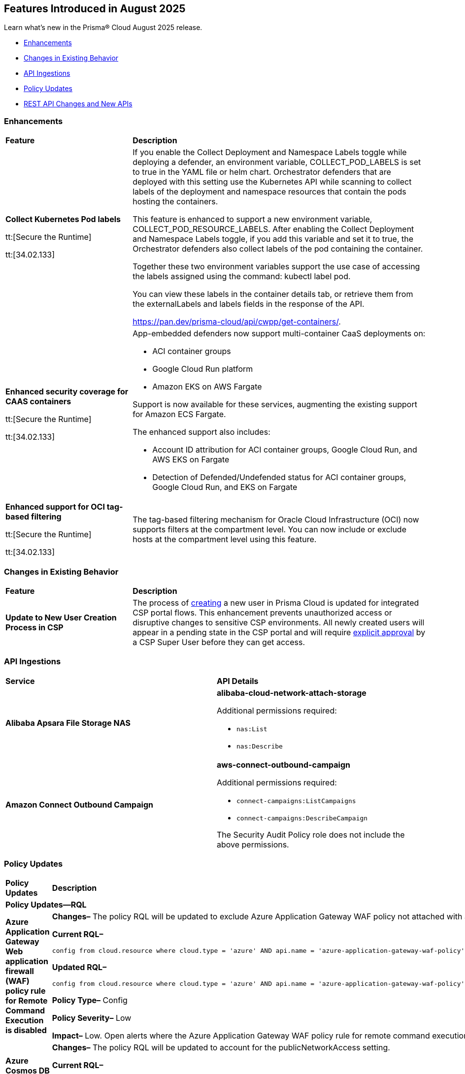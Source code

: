 == Features Introduced in August 2025

Learn what's new in the Prisma® Cloud August 2025 release.


//* <<new-features>>
* <<enhancements>>
* <<changes-in-existing-behavior>>
* <<api-ingestions>>
//* <<new-policies>>
* <<policy-updates>>
//* <<iam-policy-updates>>
//* <<new-compliance-benchmarks-and-updates>>
* <<rest-api-updates>>
//* <<deprecation-notices>>


[#enhancements]
=== Enhancements
[cols="30%a,70%a"]
|===
|*Feature*
|*Description*

|*Collect Kubernetes Pod labels*

tt:[Secure the Runtime]

tt:[34.02.133]

|If you enable the Collect Deployment and Namespace Labels toggle while deploying a defender, an environment variable, COLLECT_POD_LABELS is set to true in the YAML file or helm chart. Orchestrator defenders that are deployed with this setting use the Kubernetes API while scanning to collect labels of the deployment and namespace resources that contain the pods hosting the containers.

This feature is enhanced to support a new environment variable, COLLECT_POD_RESOURCE_LABELS. After enabling the Collect Deployment and Namespace Labels toggle, if you add this variable and set it to true, the Orchestrator defenders also collect labels of the pod containing the container.

Together these two environment variables support the use case of accessing the labels assigned using the command: kubectl label pod.

You can view these labels in the container details tab, or retrieve them from the externalLabels and labels fields in the response of the API.  

https://pan.dev/prisma-cloud/api/cwpp/get-containers/.

//CWP-63522
|*Enhanced security coverage for CAAS containers*

tt:[Secure the Runtime]

tt:[34.02.133]

|App-embedded defenders now support multi-container CaaS deployments on:

* ACI container groups

* Google Cloud Run platform 

* Amazon EKS on AWS Fargate

Support is now available for these services, augmenting the existing support for Amazon ECS Fargate.

The enhanced support also includes:

* Account ID attribution for ACI container groups, Google Cloud Run, and AWS EKS on Fargate

* Detection of Defended/Undefended status for ACI container groups, Google Cloud Run, and EKS on Fargate


//CWP-63568
|*Enhanced support for OCI tag-based filtering*

tt:[Secure the Runtime]

tt:[34.02.133]

|The tag-based filtering mechanism for Oracle Cloud Infrastructure (OCI) now supports filters at the compartment level. You can now include or exclude hosts at the compartment level using this feature.

|===

[#changes-in-existing-behavior]
=== Changes in Existing Behavior
[cols="30%a,70%a"]
|===
|*Feature*
|*Description*

|*Update to New User Creation Process in CSP*
//No Jira. Update reviewed by Ruchit & Darpan and change approved by Elad K on Slack on 07/21/2025

|The process of https://docs.prismacloud.io/en/enterprise-edition/content-collections/administration/add-prisma-cloud-users[creating] a new user in Prisma Cloud is updated for integrated CSP portal flows. This enhancement prevents unauthorized access or disruptive changes to sensitive CSP environments. All newly created users will appear in a pending state in the CSP portal and will require https://knowledgebase.paloaltonetworks.com/KCSArticleDetail?id=kA10g000000ClNaCAK[explicit approval] by a CSP Super User before they can get access. 

|===


[#api-ingestions]
=== API Ingestions

[cols="50%a,50%a"]
|===

|*Service*
|*API Details*

|*Alibaba Apsara File Storage NAS*
//RLP-156130

|*alibaba-cloud-network-attach-storage*

Additional permissions required:

* `nas:List`
* `nas:Describe`

//The Reader role includes the permission.


|*Amazon Connect Outbound Campaign*
//RLP-153462

|*aws-connect-outbound-campaign*

Additional permissions required:

* `connect-campaigns:ListCampaigns`
* `connect-campaigns:DescribeCampaign`

The Security Audit Policy role does not include the above permissions. 

|===


// [#new-policies]
// === New Policies
// [cols="40%a,60%a"]
// |===
// |*Policies*
// |*Description*
// |===




[#policy-updates]
=== Policy Updates

[cols="50%a,50%a"]
|===
|*Policy Updates*
|*Description*

2+|*Policy Updates—RQL*

// 2+|*Policy Updates—Metadata*

|*Azure Application Gateway Web application firewall (WAF) policy rule for Remote Command Execution is disabled*
//RLP-156633

|*Changes–* The policy RQL will be updated to exclude Azure Application Gateway WAF policy not attached with applicationGateways.

*Current RQL–*
----
config from cloud.resource where cloud.type = 'azure' AND api.name = 'azure-application-gateway-waf-policy' AND json.rule = properties.policySettings.state equals Enabled and properties.managedRules.managedRuleSets is not empty and properties.managedRules.managedRuleSets[*].ruleGroupOverrides[*].rules[?any(ruleId equals 944240 and state equals Disabled)] exists and properties.applicationGateways[*] is not empty
----

*Updated RQL–*
----
config from cloud.resource where cloud.type = 'azure' AND api.name = 'azure-application-gateway-waf-policy' AND json.rule = properties.policySettings.state equals Enabled and properties.managedRules.managedRuleSets is not empty and properties.managedRules.managedRuleSets[*].ruleGroupOverrides[*].rules[?any(ruleId equals 944240 and state equals Disabled)] exists and (properties.applicationGateways[*] exists and properties.applicationGateways[*] is not empty)
----

*Policy Type–* Config 

*Policy Severity–* Low

*Impact–* Low. Open alerts where the Azure Application Gateway WAF policy rule for remote command execution with applicationGateways not presented will be resolved.


|*Azure Cosmos DB IP range filter not configured*
//RLP-156503

|*Changes–* The policy RQL will be updated to account for the publicNetworkAccess setting.

*Current RQL–*
----
config from cloud.resource where cloud.type = 'azure' AND api.name = 'azure-cosmos-db' AND json.rule = properties.ipRangeFilter is empty 
----

*Updated RQL–*
----
config from cloud.resource where cloud.type = 'azure' AND api.name = 'azure-cosmos-db' AND json.rule = properties.ipRangeFilter is empty and properties.publicNetworkAccess does not equal ignore case "Disabled" 
----


|*Azure Storage Account 'Trusted Microsoft Services' access not enabled*
//RLP-156559

|*Changes–* The policy RQL will be updated to optimize the RQL to reduce false positives.

*Current RQL–*
----
config from cloud.resource where cloud.type = 'azure' AND api.name = 'azure-storage-account-list' AND json.rule = 'networkRuleSet.bypass does not contain AzureServices'  
----

*Updated RQL–*
----
config from cloud.resource where cloud.type = 'azure' AND api.name = 'azure-storage-account-list' AND json.rule = 'properties.publicNetworkAccess does not equal ignore case "Disabled" and networkRuleSet.defaultAction equal ignore case "Deny" and networkRuleSet.bypass does not contain AzureServices' 
----

*Policy Type–* Config 

*Policy Severity–* Low

*Impact–* Low. Open Alerts where the 'Trusted Microsoft Services' exceptions cannot be configured will be resolved.


|*Azure storage account has a blob container with public access*
//RLP-156408

|*Changes–* The policy RQL will be updated to minimize false positives by refining how it evaluates network parameters that determine public access.

*Current RQL–*
----
config from cloud.resource where cloud.type = 'azure' AND api.name = 'azure-storage-account-list' AND json.rule = totalPublicContainers > 0 and (properties.allowBlobPublicAccess is true or properties.allowBlobPublicAccess does not exist) and properties.publicNetworkAccess equal ignore case Enabled and networkRuleSet.virtualNetworkRules is empty and (properties.privateEndpointConnections is empty or properties.privateEndpointConnections does not exist)
----

*Updated RQL–*
----
config from cloud.resource where cloud.type = 'azure' AND api.name = 'azure-storage-account-list' AND json.rule = totalPublicContainers > 0 and (properties.allowBlobPublicAccess is true or properties.allowBlobPublicAccess does not exist) and(properties.publicNetworkAccess equal ignore case Enabled or properties.publicNetworkAccess does not exist) and ((networkRuleSet.defaultAction equal ignore case Allow) or (networkRuleSet.virtualNetworkRules is empty and networkRuleSet.ipRules is empty) or networkRuleSet.ipRules[?any(value equals "0.0.0.0/0")]exists)
----

*Policy Type–* Config 

*Policy Severity–* High

*Impact–* Medium. Alerts will be triggered for storage accounts where the blob container is publicly accessible and no firewall rules are added to restrict public access. Open alerts will be resolved in case the public access is disabled and iprules have been added to restrict public access.


|*AWS Application Load Balancer (ALB) is not using the latest predefined security policy*
//RLP-156488

|*Changes–* The policy will be updated to look for load balancers not using the latest security policy as part of the policy RQL.

*Current Description–* 

This policy identifies Application Load Balancers (ALBs) not using the latest predefined security policy. A security policy is a combination of protocols and ciphers. The protocol establishes a secure connection between a client and a server and ensures that all data passed between the client and your load balancer is private. A cipher is an encryption algorithm that uses encryption keys to create a coded message. So it is recommended to use the latest predefined security policy which uses only secured protocol and ciphers.

We recommend using either non-FIPS security policy ELBSecurityPolicy-TLS13-1-2-2021-06 or FIPS security policy ELBSecurityPolicy-TLS13-1-2-FIPS-2023-04 to meet compliance and security standards that require disabling certain TLS protocol versions or to support legacy clients that require deprecated ciphers.

For more details: https://docs.aws.amazon.com/elasticloadbalancing/latest/application/create-https-listener.html#describe-ssl-policies 

*Updated Description–*

This policy identifies Application Load Balancers (ALBs) are not using the latest predefined security policy. A security policy is a combination of protocols and ciphers. The protocol establishes a secure connection between a client and a server and ensures that all data passed between the client and your load balancer is private. A cipher is an encryption algorithm that uses encryption keys to create a coded message. So it is recommended to use the latest predefined security policy which uses only secured protocol and ciphers.

We recommend using the latest recomended non-FIPS security policy or FIPS security policy to meet compliance and security standards that require disabling certain TLS protocol versions or to support legacy clients that require deprecated ciphers.

For more details: https://docs.aws.amazon.com/elasticloadbalancing/latest/application/describe-ssl-policies.html 

*Current RQL–*
----
config from cloud.resource where cloud.type = 'aws' AND api.name = 'aws-elbv2-describe-load-balancers' AND json.rule = type equals application and listeners[?any(protocol equals HTTPS and sslPolicy exists and sslPolicy is not member of ('ELBSecurityPolicy-TLS13-1-2-2021-06','ELBSecurityPolicy-TLS13-1-2-FIPS-2023-04'))] exists 
----

*Updated RQL–*
----
config from cloud.resource where cloud.type = 'aws' AND api.name = 'aws-elbv2-describe-load-balancers' AND json.rule = type equals application and listeners[?any(protocol equals HTTPS and sslPolicy exists and sslPolicy is not member of ('ELBSecurityPolicy-TLS13-1-2-Res-2021-06','ELBSecurityPolicy-TLS13-1-2-FIPS-2023-04'))] exists 
----

*Policy Type–* Config 

*Policy Severity–* Low

*Impact–* Medium. Open alerts using the latest security policy will be resolved. New alerts will be created if not configured with the latest security policy.


|*GCP BigQuery Table not encrypted with CMEK*
//RLP-156516

|*Changes–* The policy RQL will be updated to handle GCP API updates where views are part of gcloud-bigquery-table Prisma Cloud API.

*Current RQL–*
----
config from cloud.resource where api.name = 'gcloud-bigquery-table' AND json.rule = encryptionConfiguration.kmsKeyName does not exist
----

*Updated RQL–*
----
config from cloud.resource where api.name = 'gcloud-bigquery-table' AND json.rule = type equals "TABLE" AND encryptionConfiguration.kmsKeyName does not exist
----

|*OCI Kubernetes Engine Cluster Pod Security Policy Not Enforced*
//RLP-156569

|*Changes–* This policy has been updated due to the deprecation of Pod Security Policy (PSP) in newer versions of the OCI Kubernetes Engine (OKE) service. Oracle has shifted its recommended approach for enforcing pod security, rendering the previous policy definition less effective or potentially generating inaccurate findings. The update aligns our policy with the current best practices and capabilities of OKE[https://docs.oracle.com/en-us/iaas/Content/ContEng/Concepts/contengaboutk8sversions.htm].

*Current RQL–* 
----
config from cloud.resource where cloud.type = 'oci' AND api.name = 'oci-containers-artifacts-kubernetes-cluster' AND json.rule = lifecycleState equal ignore case ACTIVE and options.admissionControllerOptions.isPodSecurityPolicyEnabled is false 
----

*Updated RQL–*
----
config from cloud.resource where cloud.type = 'oci' AND api.name = 'oci-containers-artifacts-kubernetes-cluster' AND json.rule = lifecycleState equal ignore case ACTIVE and options.admissionControllerOptions.isPodSecurityPolicyEnabled is false and (kubernetesVersion contains "v1.24" or kubernetesVersion contains "v1.23" or kubernetesVersion contains "v1.22" or kubernetesVersion contains "v1.21" or kubernetesVersion contains "v1.20" or kubernetesVersion contains "v1.19" or kubernetesVersion contains "v1.18" or kubernetesVersion contains "v1.17" or kubernetesVersion contains "v1.16" or kubernetesVersion contains "v1.15" or kubernetesVersion contains "v1.14" or kubernetesVersion contains "v1.13" or kubernetesVersion contains "v1.12" or kubernetesVersion contains "v1.11" or kubernetesVersion contains "v1.10" or kubernetesVersion contains "v1.9" or kubernetesVersion contains "v1.8")
----

*Policy Type–* Config 

*Policy Severity–* Low

*Impact–* Existing false positive alerts generated by the previous version of this policy will now be resolved with the status "Policy Updated." This ensures that our security alerts accurately reflect the current state of your OCI Kubernetes environments and helps reduce noise from outdated checks.

2+|*Policy Deletion*

|*OCI Data Catalog configured with overly permissive network access* policy is removed
//RLP-156568

|This policy is deleted because Oracle updated the OCI Data Catalog service. These updates made the policy redundant.  

*Impact*—All alerts will be resolved as Policy Deleted.

|===


//[#new-compliance-benchmarks-and-updates]
//=== New Compliance Benchmarks and Updates

//[cols="50%a,50%a"]
//|===
//|*Compliance Benchmark*
//|*Description*
//|===


[#rest-api-updates]
=== REST API Changes and New APIs

[cols="37%a,63%a"]
|===
|*REST API*
|*Description*

|tt:[Update] Azure Database for MySQL and PostgreSQL

|Prisma Cloud will no longer ingest metadata for `azure-mysql-server` and `azure-postgresql-server` APIs. Due to this change, you will no longer be able to view the list of assets on the Investigate page and perform an RQL search query for this API.

*Impact*—All the resources that were ingested as a part of the `azure-mysql-server` and `azure-postgresql-server` APIs will be removed, and all existing alerts associated with the APIs will be resolved as *Resource_Deleted*.


//CWP-61451
|*API field length updates*

tt:[Secure the Runtime]

tt:[34.02.133]
|Issues related to the limits on the length of the name and description request body fields in the following APIs have been fixed now:

* https://pan.dev/prisma-cloud/api/cwpp/post-collections/ 

* https://pan.dev/prisma-cloud/api/cwpp/put-collections-id/  

The character limit for the name field has been extended to 300, and the description field can now accommodate up to 5,000 characters.

|===

//[#deprecation-notices]
//=== Deprecation Notices
//[cols="50%a, 50%a"]
//|===
//|*Change*
//|*Description*
//|===